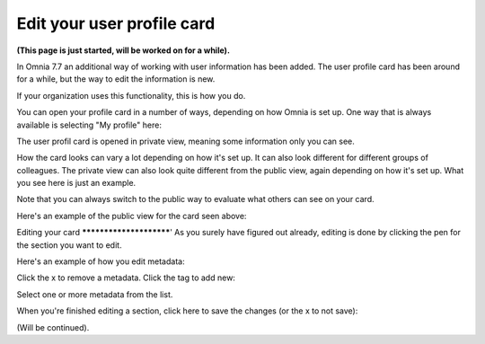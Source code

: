 Edit your user profile card
==================================

**(This page is just started, will be worked on for a while).**

In Omnia 7.7 an additional way of working with user information has been added. The user profile card has been around for a while, but the way to edit the information is new.

If your organization uses this functionality, this is how you do.

You can open your profile card in a number of ways, depending on how Omnia is set up. One way that is always available is selecting "My profile" here:

.. image:: my-profile-open.png

The user profil card is opened in private view, meaning some information only you can see.

.. image:: my-profile-open-private.png
 
How the card looks can vary a lot depending on how it's set up. It can also look different for different groups of colleagues. The private view can also look quite different from the public view, again depending on how it's set up. What you see here is just an example.

Note that you can always switch to the public way to evaluate what others can see on your card. 

.. image:: my-profile-open-public.png

Here's an example of the public view for the card seen above:

.. image:: my-profile-open-public-view.png

Editing your card
************************'
As you surely have figured out already, editing is done by clicking the pen for the section you want to edit.

.. image:: my-profile-edit.png

Here's an example of how you edit metadata:

.. image:: my-profile-edit-metadata.png

Click the x to remove a metadata. Click the tag to add new:

.. image:: my-profile-edit-metadata-clocktag.png

Select one or more metadata from the list.

.. image:: my-profile-edit-metadata-clocktag-select.png

When you're finished editing a section, click here to save the changes (or the x to not save):

.. image:: my-profile-edit-metadata-clocktag-select-save.png

(Will be continued).


